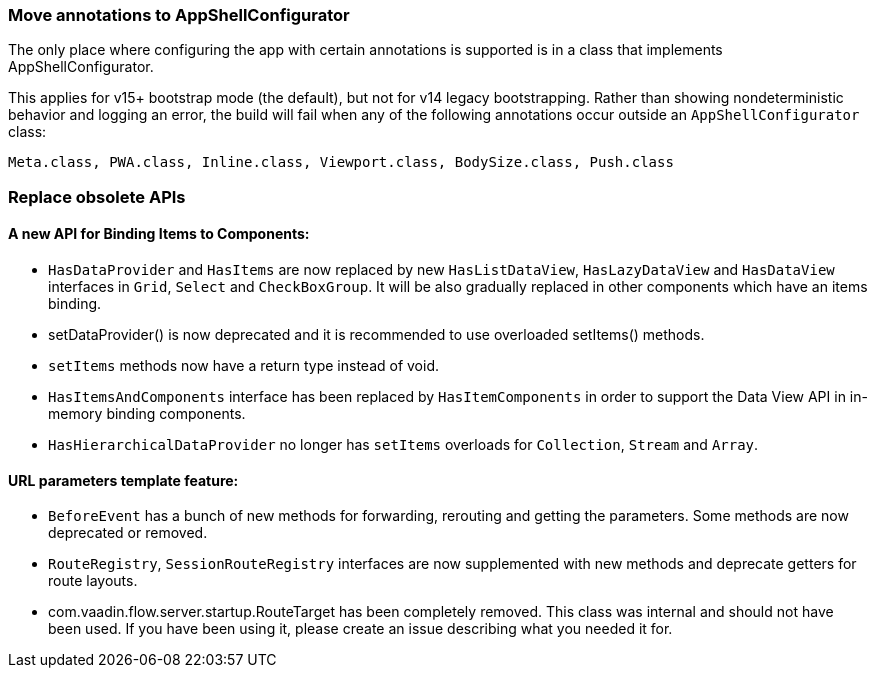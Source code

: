 [discrete]
=== Move annotations to AppShellConfigurator
The only place where configuring the app with certain annotations is supported is in a class that implements [interfacename]#AppShellConfigurator#.

This applies for v15+ bootstrap mode (the default), but not for v14 legacy bootstrapping. 
Rather than showing nondeterministic behavior and logging an error, the build will fail when any of the following annotations occur outside an `AppShellConfigurator` class:

```
Meta.class, PWA.class, Inline.class, Viewport.class, BodySize.class, Push.class
```

[discrete]
=== Replace obsolete APIs

[discrete]
==== A new API for Binding Items to Components:
- `HasDataProvider` and `HasItems` are now replaced by new `HasListDataView`, `HasLazyDataView` and `HasDataView` interfaces in `Grid`, `Select` and `CheckBoxGroup`. It will be also gradually replaced in other components which have an items binding.
- [methodname]#setDataProvider()# is now deprecated and it is recommended to use overloaded [methodname]#setItems()# methods.

- `setItems` methods now have a return type instead of void.
- `HasItemsAndComponents` interface has been replaced by  `HasItemComponents` in order to support the Data View API in in-memory binding components.
- `HasHierarchicalDataProvider` no longer has `setItems` overloads for `Collection`, `Stream` and `Array`.

[discrete]
==== URL parameters template feature:
- `BeforeEvent` has a bunch of new methods for forwarding, rerouting and getting the parameters. Some methods are now deprecated or removed.
- `RouteRegistry`, `SessionRouteRegistry` interfaces are now supplemented with new methods and deprecate getters for route layouts.
- [classname]#com.vaadin.flow.server.startup.RouteTarget# has been completely removed. 
This class was internal and should not have been used. 
If you have been using it, please create an issue describing what you needed it for.

